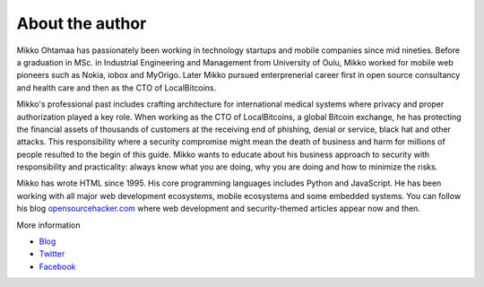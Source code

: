 About the author
================

Mikko Ohtamaa has passionately been working in technology startups and mobile companies since mid nineties. Before a graduation in MSc. in Industrial Engineering and Management from University of Oulu, Mikko worked for mobile web pioneers such as Nokia, iobox and MyOrigo. Later Mikko pursued enterprenerial career first in open source consultancy and health care and then as the CTO of LocalBitcoins.

Mikko's professional past includes crafting architecture for international medical systems where privacy and proper authorization played a key role. When working as the CTO of LocalBitcoins, a global Bitcoin exchange, he has protecting the financial assets of thousands of customers at the receiving end of phishing, denial or service, black hat and other attacks. This responsibility where a security compromise might mean the death of business and harm for millions of people resulted to the begin of this guide. Mikko wants to educate about his business approach to security with responsibility and practicality: always know what you are doing, why you are doing and how to minimize the risks.

Mikko has wrote HTML since 1995. His core programming languages includes Python and JavaScript. He has been working with all major web development ecosystems, mobile ecosystems and some embedded systems. You can follow his blog `opensourcehacker.com <https://opensourcehacker.com>`_ where web development and security-themed articles appear now and then.

More information

* `Blog <https://opensourcehacker.com>`_

* `Twitter <https://twitter.com/moo9000>`_

* `Facebook <https://www.facebook.com/?q=#/pages/Open-Source-Hacker/181710458567630>`_



